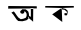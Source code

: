 SplineFontDB: 3.2
FontName: Untitled1
FullName: Untitled1
FamilyName: Untitled1
Weight: Regular
Copyright: Copyright (c) 2021, DELL
UComments: "2021-2-17: Created with FontForge (http://fontforge.org)"
Version: 001.000
ItalicAngle: 0
UnderlinePosition: -100
UnderlineWidth: 50
Ascent: 800
Descent: 200
InvalidEm: 0
LayerCount: 2
Layer: 0 0 "Back" 1
Layer: 1 0 "Fore" 0
XUID: [1021 885 -1817975664 24394]
OS2Version: 0
OS2_WeightWidthSlopeOnly: 0
OS2_UseTypoMetrics: 1
CreationTime: 1613572983
ModificationTime: 1613579630
OS2TypoAscent: 0
OS2TypoAOffset: 1
OS2TypoDescent: 0
OS2TypoDOffset: 1
OS2TypoLinegap: 0
OS2WinAscent: 0
OS2WinAOffset: 1
OS2WinDescent: 0
OS2WinDOffset: 1
HheadAscent: 0
HheadAOffset: 1
HheadDescent: 0
HheadDOffset: 1
OS2Vendor: 'PfEd'
DEI: 91125
Encoding: Custom
UnicodeInterp: none
NameList: AGL For New Fonts
DisplaySize: -48
AntiAlias: 1
FitToEm: 0
WinInfo: 2090 38 13
BeginChars: 65536 2

StartChar: uni0995
Encoding: 2106 2453 0
Width: 1000
Flags: H
LayerCount: 2
Fore
SplineSet
531 557 m 1
 418 469 l 1
 529 385 l 1
 531 557 l 1
570 629.247311828 m 1
 664 607 l 25
 718 555 l 25
 716 501 l 25
 702 441 l 25
 678 433 l 25
 640 439 l 25
 634 477 l 25
 650 493 l 25
 668 491 l 25
 674 475 l 25
 702 507 l 25
 692 533 l 25
 636 585 l 25
 570 595 l 25
 570 629.247311828 l 1
330 459 m 25
 582 269 l 1
 581.030845931 291.000001239 l 1
 581.030845931 291.000001239 566.603551886 627.339092323 570 629.247311828 c 0
 574 631.494623656 330 459 330 459 c 25
157 672 m 1
 870 673 l 1
 872 633 l 1
 570 629.247311828 l 0
 156 633 l 9
 157 672 l 1
EndSplineSet
EndChar

StartChar: uni0985
Encoding: 2107 2437 1
Width: 1000
Flags: H
LayerCount: 2
Fore
SplineSet
739.72 381 m 1
 838 300 l 25
 853 282 l 25
 856 597 l 25
 856 618 l 1
 856 618 787 618 793 621 c 0
 799 624 796 405 796 405 c 1
 796 405 751 435 754 432 c 0
 757 429 739.72 381 739.72 381 c 1
634 546 m 25
 628 501 l 25
 580 483 l 25
 541 501 l 25
 541 501 520 543 538 555 c 0
 556 567 583 597 583 597 c 25
 667 594 l 25
 700 570 l 25
 733 537 l 25
 745 495 l 25
 754 432 l 17
 739.72 381 l 0
 733 357 l 9
 685 321 l 25
 586 297 l 1
 481 303 l 25
 439 342 l 1
 355 465 l 25
 310 513 l 25
 370 543 l 25
 400 507 l 25
 442 444 l 1
 484 390 l 1
 544 348 l 1
 610 360 l 1
 670 384 l 25
 691 429 l 25
 691 483 l 25
 664 531 l 25
 634 546 l 25
232 678 m 1
 943 672 l 1
 946 618 l 1
 229 612 l 1
 232 678 l 1
EndSplineSet
EndChar
EndChars
EndSplineFont
